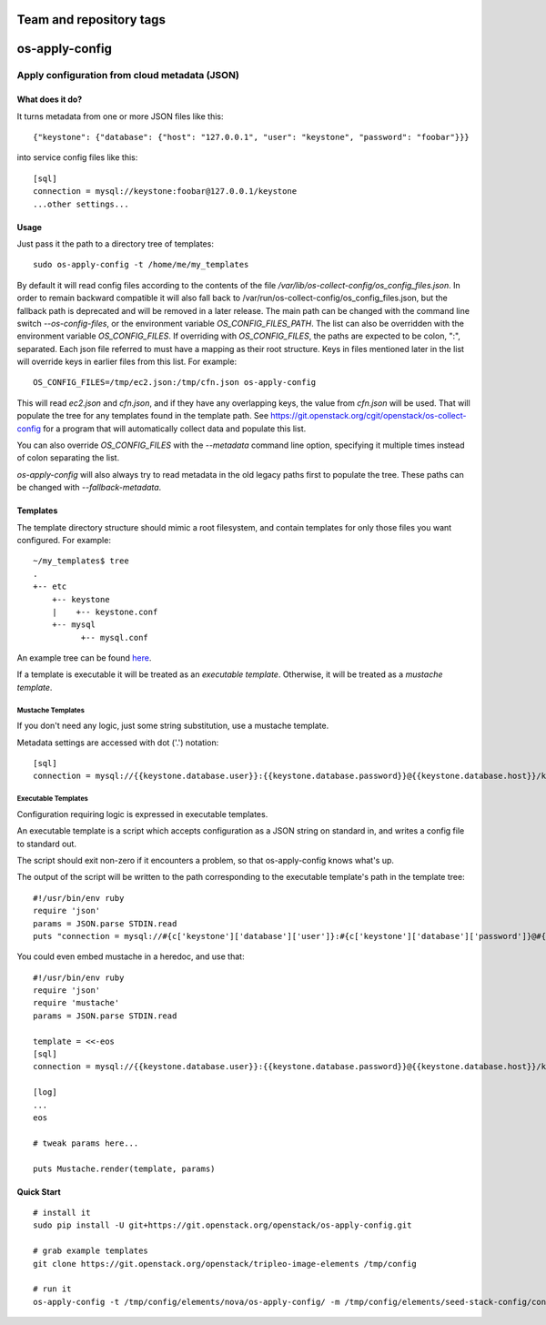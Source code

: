 ========================
Team and repository tags
========================

.. image:: https://governance.openstack.org/tc/badges/os-apply-config.svg
    :target: https://governance.openstack.org/tc/reference/tags/index.html

.. Change things from this point on

===============
os-apply-config
===============

-----------------------------------------------
Apply configuration from cloud metadata (JSON)
-----------------------------------------------

What does it do?
================

It turns metadata from one or more JSON files like this::

    {"keystone": {"database": {"host": "127.0.0.1", "user": "keystone", "password": "foobar"}}}

into service config files like this::

    [sql]
    connection = mysql://keystone:foobar@127.0.0.1/keystone
    ...other settings...

Usage
=====

Just pass it the path to a directory tree of templates::

    sudo os-apply-config -t /home/me/my_templates

By default it will read config files according to the contents of
the file `/var/lib/os-collect-config/os_config_files.json`. In
order to remain backward compatible it will also fall back to
/var/run/os-collect-config/os_config_files.json, but the fallback
path is deprecated and will be removed in a later release. The main
path can be changed with the command line switch `--os-config-files`,
or the environment variable `OS_CONFIG_FILES_PATH`. The list can
also be overridden with the environment variable `OS_CONFIG_FILES`.
If overriding with `OS_CONFIG_FILES`, the paths are expected to be colon,
":", separated. Each json file referred to must have a mapping as their
root structure. Keys in files mentioned later in the list will override
keys in earlier files from this list. For example::

    OS_CONFIG_FILES=/tmp/ec2.json:/tmp/cfn.json os-apply-config

This will read `ec2.json` and `cfn.json`, and if they have any
overlapping keys, the value from `cfn.json` will be used. That will
populate the tree for any templates found in the template path. See
https://git.openstack.org/cgit/openstack/os-collect-config for a
program that will automatically collect data and populate this list.

You can also override `OS_CONFIG_FILES` with the `--metadata` command
line option, specifying it multiple times instead of colon separating
the list.

`os-apply-config` will also always try to read metadata in the old
legacy paths first to populate the tree. These paths can be changed
with `--fallback-metadata`.

Templates
=========

The template directory structure should mimic a root filesystem, and
contain templates for only those files you want configured. For
example::

   ~/my_templates$ tree
   .
   +-- etc
       +-- keystone
       |    +-- keystone.conf
       +-- mysql
             +-- mysql.conf

An example tree can be found `here <http://git.openstack.org/cgit/openstack/tripleo-image-elements/tree/elements/keystone/os-apply-config>`_.

If a template is executable it will be treated as an *executable
template*.  Otherwise, it will be treated as a *mustache template*.

Mustache Templates
------------------

If you don't need any logic, just some string substitution, use a
mustache template.

Metadata settings are accessed with dot ('.') notation::

  [sql]
  connection = mysql://{{keystone.database.user}}:{{keystone.database.password}}@{{keystone.database.host}}/keystone

Executable Templates
--------------------

Configuration requiring logic is expressed in executable templates.

An executable template is a script which accepts configuration as a
JSON string on standard in, and writes a config file to standard out.

The script should exit non-zero if it encounters a problem, so that
os-apply-config knows what's up.

The output of the script will be written to the path corresponding to
the executable template's path in the template tree::

  #!/usr/bin/env ruby
  require 'json'
  params = JSON.parse STDIN.read
  puts "connection = mysql://#{c['keystone']['database']['user']}:#{c['keystone']['database']['password']}@#{c['keystone']['database']['host']}/keystone"

You could even embed mustache in a heredoc, and use that::

  #!/usr/bin/env ruby
  require 'json'
  require 'mustache'
  params = JSON.parse STDIN.read

  template = <<-eos
  [sql]
  connection = mysql://{{keystone.database.user}}:{{keystone.database.password}}@{{keystone.database.host}}/keystone

  [log]
  ...
  eos

  # tweak params here...

  puts Mustache.render(template, params)


Quick Start
===========
::

   # install it
   sudo pip install -U git+https://git.openstack.org/openstack/os-apply-config.git

   # grab example templates
   git clone https://git.openstack.org/openstack/tripleo-image-elements /tmp/config

   # run it
   os-apply-config -t /tmp/config/elements/nova/os-apply-config/ -m /tmp/config/elements/seed-stack-config/config.json -o /tmp/config_output

